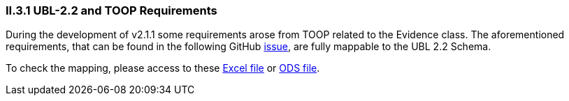 [.text-left]
=== II.3.1 UBL-2.2 and TOOP Requirements

During the development of v2.1.1 some requirements arose from TOOP related to the Evidence class. The aforementioned requirements, that can be found in the
following GitHub link:https://github.com/ESPD/ESPD-EDM/issues/254[issue], are fully mappable to the UBL 2.2 Schema.

To check the mapping, please access to these link:https://github.com/ESPD/ESPD-EDM/tree/2.1.1/docs/src/main/asciidoc/assets/TOOP_Requirements_UBL_2.2.xlsx[Excel file]
or link:https://github.com/ESPD/ESPD-EDM/tree/2.1.1/docs/src/main/asciidoc/assets/TOOP_Requirements_UBL_2.2.ods[ODS file].